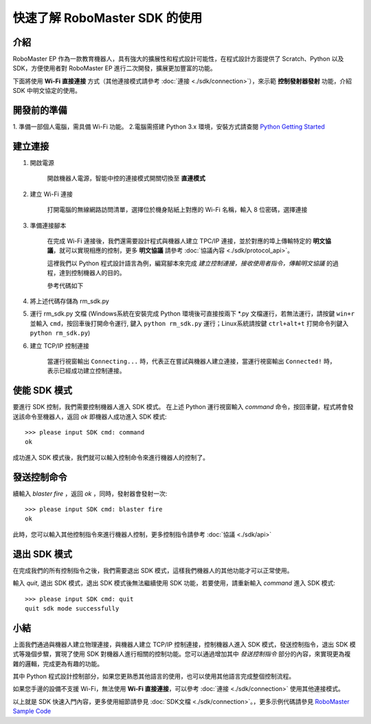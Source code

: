 ﻿=======================================
快速了解 RoboMaster SDK 的使用
=======================================

介紹
-----

RoboMaster EP 作為一款教育機器人，具有強大的擴展性和程式設計可能性，在程式設計方面提供了 Scratch、Python 以及 SDK，方便使用者對 RoboMaster EP 進行二次開發，擴展更加豐富的功能。

下面將使用 **Wi-Fi 直接連接** 方式（其他連接模式請參考 :doc:`連接 <./sdk/connection>`），來示範 **控制發射器發射** 功能，介紹 SDK 中明文協定的使用。

開發前的準備
------------

1. 準備一部個人電腦，需具備 Wi-Fi 功能。
2.電腦需搭建 Python 3.x 環境，安裝方式請查閱 `Python Getting Started <https://www.python.org/about/gettingstarted/>`_ 

建立連接
---------

1. 開啟電源

	開啟機器人電源，智能中控的連接模式開關切換至 **直連模式**

	.. image:: images/direct_connection_change.png

2. 建立 Wi-Fi 連接

	打開電腦的無線網路訪問清單，選擇位於機身貼紙上對應的 Wi-Fi 名稱，輸入 8 位密碼，選擇連接

3. 準備連接腳本

	在完成 Wi-Fi 連接後，我們還需要設計程式與機器人建立 TPC/IP 連接，並於對應的埠上傳輸特定的 **明文協議**，就可以實現相應的控制，更多 **明文協議** 請參考 :doc:`協議內容 <./sdk/protocol_api>`。

	這裡我們以 Python 程式設計語言為例，編寫腳本來完成 *建立控制連接，接收使用者指令，傳輸明文協議* 的過程，達到控制機器人的目的。

	參考代碼如下

.. code-block:: python 
	:linenos:

	# 測試環境: Python 3.6 版本

	import socket
	import sys

	# 直連模式下，機器人預設 IP 位址為 192.168.2.1, 控制命令埠號為 40923
	host = "192.168.2.1"
	port = 40923

	def main():

		address = (host, int(port))

		# 與機器人控制命令埠建立 TCP 連接
		s = socket.socket(socket.AF_INET, socket.SOCK_STREAM)

		print("Connecting...")

		s.connect(address)

		print("Connected!")

		while True:

			# 等待使用者輸入控制指令
			msg = input(">>> please input SDK cmd: ")

			# 當用戶輸入 Q 或 q 時，退出當前程式
			if msg.upper() == 'Q':
				break

			# 發送控制命令給機器人
			s.send(msg.encode('utf-8'))

			try:
				# 等待機器人返回執行結果
				buf = s.recv(1024)

				print(buf.decode('utf-8'))
			except socket.error as e:
				print("Error receiving :", e)
				sys.exit(1)
			if not len(buf):
				break

		# 關閉埠連接
		s.shutdown(socket.SHUT_WR)
		s.close()

	if __name__ == '__main__':
		main()

4. 將上述代碼存儲為 rm_sdk.py

5. 運行 rm_sdk.py 文檔 (Windows系統在安裝完成 Python 環境後可直接按兩下 \*.py 文檔運行，若無法運行，請按鍵 ``win+r`` 並輸入 ``cmd``，按回車後打開命令運行, 鍵入 ``python rm_sdk.py`` 運行；Linux系統請按鍵 ``ctrl+alt+t`` 打開命令列鍵入 ``python rm_sdk.py``)

6. 建立 TCP/IP 控制連接

	當運行視窗輸出 ``Connecting...`` 時，代表正在嘗試與機器人建立連接，當運行視窗輸出 ``Connected!`` 時，表示已經成功建立控制連接。


使能 SDK 模式
------------------

要進行 SDK 控制，我們需要控制機器人進入 SDK 模式。 在上述 Python 運行視窗輸入 *command* 命令，按回車鍵，程式將會發送該命令至機器人，返回 *ok* 即機器人成功進入 SDK 模式::

	>>> please input SDK cmd: command
	ok

成功進入 SDK 模式後，我們就可以輸入控制命令來進行機器人的控制了。

發送控制命令
------------------

續輸入 *blaster fire* ，返回 *ok* ，同時，發射器會發射一次::

	>>> please input SDK cmd: blaster fire
	ok

此時，您可以輸入其他控制指令來進行機器人控制，更多控制指令請參考 :doc:`協議 <./sdk/api>`

退出 SDK 模式
------------------

在完成我們的所有控制指令之後，我們需要退出 SDK 模式，這樣我們機器人的其他功能才可以正常使用。

輸入 *quit*, 退出 SDK 模式，退出 SDK 模式後無法繼續使用 SDK 功能，若要使用，請重新輸入 *command* 進入 SDK 模式::

	>>> please input SDK cmd: quit
	quit sdk mode successfully

小結
------------------

上面我們通過與機器人建立物理連接，與機器人建立 TCP/IP 控制連接，控制機器人進入 SDK 模式，發送控制指令，退出 SDK 模式等幾個步驟，實現了使用 SDK 對機器人進行相關的控制功能。您可以通過增加其中 *發送控制指令* 部分的內容，來實現更為複雜的邏輯，完成更為有趣的功能。

其中 Python 程式設計控制部分，如果您更熟悉其他語言的使用，也可以使用其他語言完成整個控制流程。

如果您手邊的設備不支援 Wi-Fi，無法使用 **Wi-Fi 直接連接**，可以參考 :doc:`連接 <./sdk/connection>` 使用其他連接模式。

以上就是 SDK 快速入門內容，更多使用細節請參見 :doc:`SDK文檔 <./sdk/connection>`。，更多示例代碼請參見 `RoboMaster Sample Code <https://github.com/dji-sdk/RoboMaster-SDK>`_